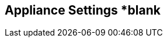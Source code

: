 [[appliance_settings]]
== Appliance Settings *blank
//add includes for appliance, white-label and License
